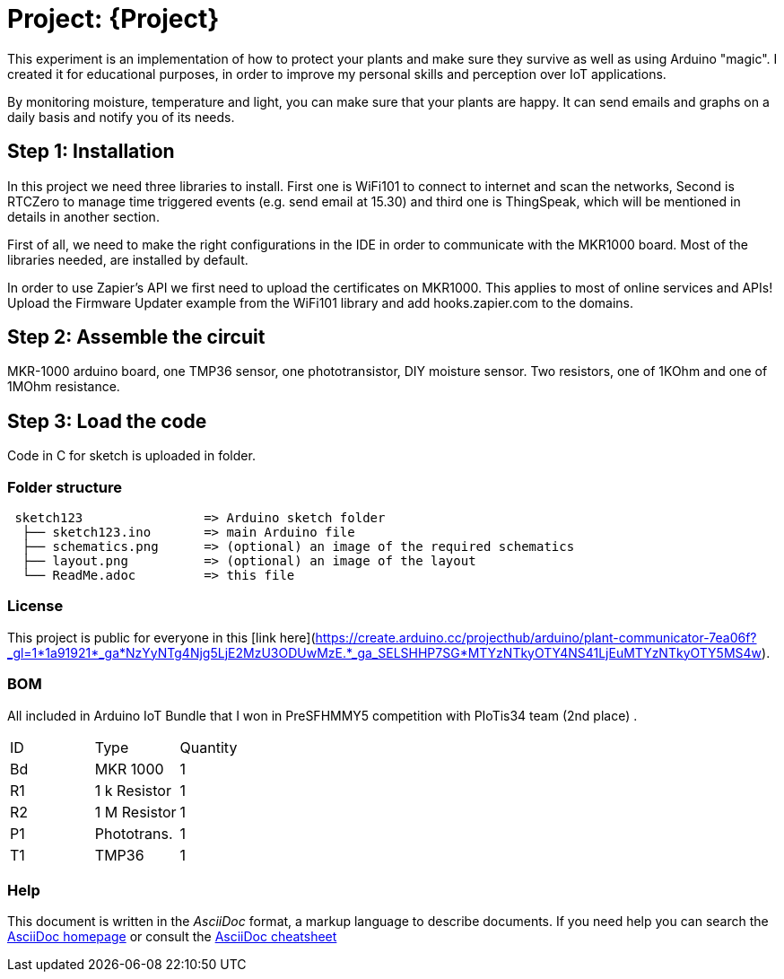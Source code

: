 = Project: {Project}

This experiment is an implementation of how to protect your plants and make sure they survive as well as using Arduino "magic". I created it for educational purposes, in order to improve my personal skills and perception over IoT applications. 

By monitoring moisture, temperature and light, you can make sure that your plants are happy. It can send emails and graphs on a daily basis and notify you of its needs.

== Step 1: Installation

In this project we need three libraries to install. First one is WiFi101 to connect to internet and scan the networks, Second is RTCZero to manage time triggered events (e.g. send email at 15.30) and third one is ThingSpeak, which will be mentioned in details in another section.

First of all, we need to make the right configurations in the IDE in order to communicate with the MKR1000 board. Most of the libraries needed, are installed by default. 

In order to use Zapier's API we first need to upload the certificates on MKR1000. This applies to most of online services and APIs!
Upload the Firmware Updater example from the WiFi101 library and add hooks.zapier.com to the domains.

== Step 2: Assemble the circuit

MKR-1000 arduino board, one TMP36 sensor, one phototransistor, DIY moisture sensor. Two resistors, one of 1KOhm and one of 1MOhm resistance.

== Step 3: Load the code

Code in C for sketch is uploaded in folder.

=== Folder structure

....
 sketch123                => Arduino sketch folder
  ├── sketch123.ino       => main Arduino file
  ├── schematics.png      => (optional) an image of the required schematics
  ├── layout.png          => (optional) an image of the layout
  └── ReadMe.adoc         => this file
....

=== License

This project is public for everyone in this [link here](https://create.arduino.cc/projecthub/arduino/plant-communicator-7ea06f?_gl=1*1a91921*_ga*NzYyNTg4Njg5LjE2MzU3ODUwMzE.*_ga_SELSHHP7SG*MTYzNTkyOTY4NS41LjEuMTYzNTkyOTY5MS4w).

=== BOM
All included in Arduino IoT Bundle that I won in PreSFHMMY5 competition with PIoTis34 team (2nd place) .

|===
| ID |      Type      | Quantity
| Bd | MKR 1000       | 1 
| R1 | 1 k Resistor   | 1     
| R2 | 1 M Resistor   | 1
| P1 | Phototrans.    | 1        
| T1 | TMP36          | 1        
|===


=== Help
This document is written in the _AsciiDoc_ format, a markup language to describe documents. 
If you need help you can search the http://www.methods.co.nz/asciidoc[AsciiDoc homepage]
or consult the http://powerman.name/doc/asciidoc[AsciiDoc cheatsheet]
